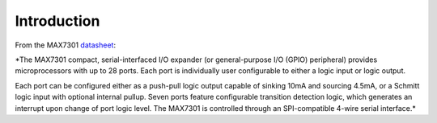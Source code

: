 Introduction
============

From the MAX7301 datasheet_:

*The MAX7301 compact, serial-interfaced I/O expander (or general-purpose I/O
(GPIO) peripheral) provides microprocessors with up to 28 ports. Each port is
individually user configurable to either a logic input or logic output.

Each port can be configured either as a push-pull logic output capable of
sinking 10mA and sourcing 4.5mA, or a Schmitt logic input with optional
internal pullup. Seven ports feature configurable transition detection logic,
which generates an interrupt upon change of port logic level. The MAX7301 is
controlled through an SPI-compatible 4-wire serial interface.*


.. _datasheet: https://datasheets.maximintegrated.com/en/ds/MAX7301.pdf

